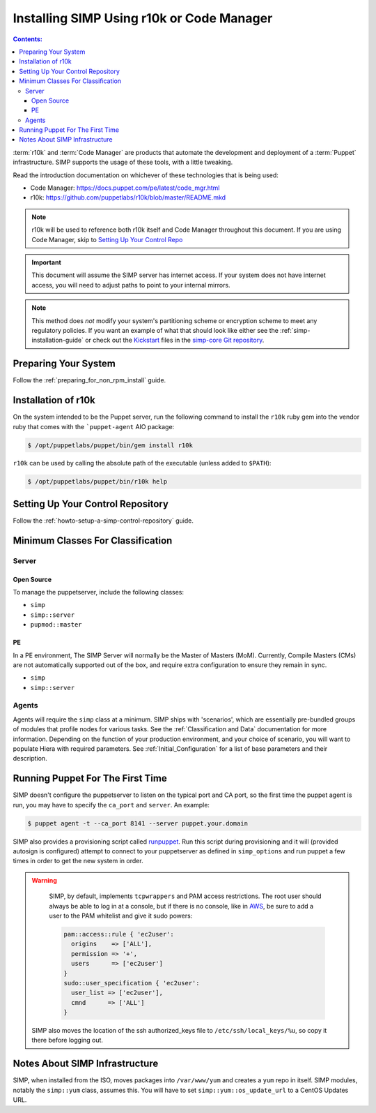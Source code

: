 Installing SIMP Using r10k or Code Manager
==========================================

.. contents:: Contents:
  :local:

:term:`r10k` and :term:`Code Manager` are products that automate the development
and deployment of a :term:`Puppet` infrastructure. SIMP supports the usage of these
tools, with a little tweaking.

Read the introduction documentation on whichever of these technologies that is
being used:

* Code Manager: https://docs.puppet.com/pe/latest/code_mgr.html
* r10k: https://github.com/puppetlabs/r10k/blob/master/README.mkd

.. NOTE::
   r10k will be used to reference both r10k itself and Code Manager throughout
   this document. If you are using Code Manager, skip to
   `Setting Up Your Control Repo`_

.. IMPORTANT::
   This document will assume the SIMP server has internet access.
   If your system does not have internet access, you will need to adjust paths
   to point to your internal mirrors.

.. NOTE::
   This method does *not* modify your system's partitioning scheme or
   encryption scheme to meet any regulatory policies. If you want an example of
   what that should look like either see the :ref:`simp-installation-guide` or
   check out the `Kickstart`_ files in the `simp-core Git repository`_.


Preparing Your System
^^^^^^^^^^^^^^^^^^^^^

Follow the :ref:`preparing_for_non_rpm_install` guide.

Installation of r10k
^^^^^^^^^^^^^^^^^^^^

On the system intended to be the Puppet server, run the following command to
install the ``r10k`` ruby gem into the vendor ruby that comes with the
```puppet-agent`` AIO package:

.. code-block:: bash

   $ /opt/puppetlabs/puppet/bin/gem install r10k

``r10k`` can be used by calling the absolute path of the executable (unless
added to ``$PATH``):

.. code-block:: bash

   $ /opt/puppetlabs/puppet/bin/r10k help



.. _Setting Up Your Control Repo:

Setting Up Your Control Repository
^^^^^^^^^^^^^^^^^^^^^^^^^^^^^^^^^^

Follow the :ref:`howto-setup-a-simp-control-repository` guide.

Minimum Classes For Classification
^^^^^^^^^^^^^^^^^^^^^^^^^^^^^^^^^^

Server
------

Open Source
~~~~~~~~~~~

To manage the puppetserver, include the following classes:

* ``simp``
* ``simp::server``
* ``pupmod::master``

PE
~~

In a PE environment, The SIMP Server will normally be the Master of Masters (MoM).
Currently, Compile Masters (CMs) are not automatically supported out of the box,
and require extra configuration to ensure they remain in sync.

* ``simp``
* ``simp::server``


Agents
------

Agents will require the ``simp`` class at a minimum. SIMP ships with
'scenarios', which are essentially pre-bundled groups of modules that profile
nodes for various tasks.  See the :ref:`Classification and Data` documentation
for more information. Depending on the function of your production environment,
and your choice of scenario, you will want to populate Hiera with required
parameters.  See :ref:`Initial_Configuration` for a list of base parameters and
their description.


Running Puppet For The First Time
^^^^^^^^^^^^^^^^^^^^^^^^^^^^^^^^^

SIMP doesn't configure the puppetserver to listen on the typical port and CA
port, so the first time the puppet agent is run, you may have to specify the
``ca_port`` and ``server``. An example:

.. code-block:: bash

   $ puppet agent -t --ca_port 8141 --server puppet.your.domain

SIMP also provides a provisioning script called `runpuppet`_. Run this script
during provisioning and it will (provided autosign is configured) attempt to
connect to your puppetserver as defined in ``simp_options`` and run puppet a few
times in order to get the new system in order.

.. WARNING::
   SIMP, by default, implements ``tcpwrappers`` and PAM access restrictions.
   The root user should always be able to log in at a console, but if there is no
   console, like in `AWS`_, be sure to add a user to the PAM whitelist and give
   it sudo powers:

   .. code-block:: puppet

      pam::access::rule { 'ec2user':
        origins    => ['ALL'],
        permission => '+',
        users      => ['ec2user']
      }
      sudo::user_specification { 'ec2user':
        user_list => ['ec2user'],
        cmnd      => ['ALL']
      }

  SIMP also moves the location of the ssh authorized_keys file to
  ``/etc/ssh/local_keys/%u``, so copy it there before logging out.


Notes About SIMP Infrastructure
^^^^^^^^^^^^^^^^^^^^^^^^^^^^^^^

SIMP, when installed from the ISO, moves packages into ``/var/www/yum`` and
creates a ``yum`` repo in itself. SIMP modules, notably the ``simp::yum`` class,
assumes this. You will have to set ``simp::yum::os_update_url`` to a CentOS
Updates URL.


.. _AWS: https://aws.amazon.com/
.. _documentation of a control repo online: https://docs.puppet.com/pe/latest/cmgmt_control_repo.html
.. _Kickstart: http://pykickstart.readthedocs.io/en/latest
.. _runpuppet: https://github.com/simp/pupmod-simp-simp/blob/master/manifests/server/kickstart/runpuppet.pp
.. _simp-core Git repository: https://github.com/simp/simp-core/tree/master/build/distributions/CentOS/7/x86_64/DVD/ks
.. _simp-core: https://github.com/simp/simp-core/
